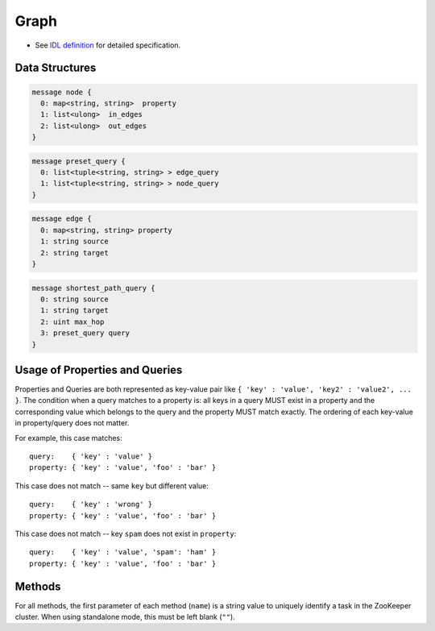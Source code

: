 Graph
-----

* See `IDL definition <https://github.com/jubatus/jubatus/blob/master/src/server/graph.idl>`_ for detailed specification.

Data Structures
~~~~~~~~~~~~~~~

.. describe:: node

 Represents information for a node.
 ``in_edges`` is a list of ID of incoming edges.
 ``out_edges`` is a list of ID of outgoing edges.

.. code-block:: c++

  message node {
    0: map<string, string>  property
    1: list<ulong>  in_edges
    2: list<ulong>  out_edges
  }

.. describe:: preset_query

 Represents a preset query.
 See the description below for details.

.. code-block:: c++

  message preset_query {
    0: list<tuple<string, string> > edge_query
    1: list<tuple<string, string> > node_query
  }

.. describe:: edge

 Represents information for an edge.
 ``source`` is an ID of the source node that the edge connects.
 ``target`` is an ID of the target node that the edge connects.

.. code-block:: c++

  message edge {
    0: map<string, string> property
    1: string source
    2: string target
  }

.. describe:: shortest_path_query

 Represents a shortest path query information.
 See the description of ``shortest_path`` method for details.

.. code-block:: c++

  message shortest_path_query {
    0: string source
    1: string target
    2: uint max_hop
    3: preset_query query
  }

Usage of Properties and Queries
~~~~~~~~~~~~~~~~~~~~~~~~~~~~~~~

Properties and Queries are both represented as key-value pair like ``{ 'key' : 'value', 'key2' : 'value2', ... }``.
The condition when a query matches to a property is: all keys in a query MUST exist in a property and the corresponding value which belongs to the query and the property MUST match exactly.
The ordering of each key-value in property/query does not matter.

For example, this case matches:

::

   query:    { 'key' : 'value' }
   property: { 'key' : 'value', 'foo' : 'bar' }

This case does not match -- same ``key`` but different value:

::

   query:    { 'key' : 'wrong' }
   property: { 'key' : 'value', 'foo' : 'bar' }

This case does not match -- key ``spam`` does not exist in ``property``:

::

   query:    { 'key' : 'value', 'spam': 'ham' }
   property: { 'key' : 'value', 'foo' : 'bar' }

Methods
~~~~~~~

For all methods, the first parameter of each method (``name``) is a string value to uniquely identify a task in the ZooKeeper cluster.
When using standalone mode, this must be left blank (``""``).

.. describe:: string create_node(0: string name)

 Creates a node on the graph.
 Returns a node ID as string.

.. describe:: bool remove_node(0: string name, 1: string node_id)

 Removes a node ``node_id`` from the graph.

.. describe:: bool update_node(0: string name, 1: string node_id, 2: map<string, string> property)

 Updates the property of the node ``node_id`` to ``property``.

.. describe:: ulong create_edge(0: string name, 1: string node_id, 2: edge e)

 Creates a link from ``e.source`` to ``e.target``.
 Returns a edge ID as an unsigned long integer.

 The link has a direction.
 For any two nodes, multiple links with the same direction can be created.
 In this case, property ``e.property`` can be associated to each link (see ``edge``).

 ``node_id`` must be the same value as ``e.source``.

.. describe:: bool update_edge(0: string name, 1: string node_id, 2: ulong edge_id, 3: edge e)

 Updates an existing edge ``edge_id`` with information ``e``.
 Property will be replaced.

 ``node_id`` must be the same value as ``e.source``.

.. describe:: bool remove_edge(0: string name, 1: string node_id, 2: ulong edge_id)

 Removes an edge ``edge_id``.
 ``node_id`` must be an ID for the source node of the edge ``edge_id``.

.. describe:: double get_centrality(0: string name, 1: string node_id, 2: int centrality_type, 3: preset_query query)

 Calculates (gets the computed value) the centrality over the edges that match the preset query ``query``.
 The query must be registered beforehand by using ``add_centrality_query``.

 ``centrality_type`` is a type of centrality.
 Currently, only ``0`` (PageRank centrality) can be specified.

 Centrality is computed when mix runs, thus there may be a gap between the exact value of centrality and the computed value if there're updates not mixed.
 See also the description of ``update_index``.

.. describe:: bool add_centrality_query(0: string name, 1: preset_query query)

 Adds a preset query ``query`` to the graph for centrality calculation.

.. describe:: bool add_shortest_path_query(0: string name, 1: preset_query query)

 Adds a preset query ``query`` to the graph for shortest path calculation.

.. describe:: bool remove_centrality_query(0: string name, 1: preset_query query)

 Removes a preset query ``query`` from the graph.

.. describe:: bool remove_shortest_path_query(0: string name, 1: preset_query query)

 Removes a preset query ``query`` from the graph.

.. describe:: list<string> get_shortest_path(0: string name, 1: shortest_path_query query)

 Calculates (from the precomputed data) a shortest path from ``query.source`` to ``query.target`` that matches the preset query.
 The query must be registered beforehand by using ``add_shortest_path_query``.
 Returns a list of node IDs that represents a path from ``query.source`` to ``query.target``.

 If the shortest path from ``query.source`` to ``query.target`` cannot be found within ``query.max_hop`` hops, the result will be truncated.

 Path-index tree may have a gap between the exact path and the computed path when in a distributed setup.
 See also the description of ``update_index``.

.. describe:: bool update_index(0: string name)

 Runs mix locally. **Do not use in distributed mode**.

 Some functions like ``get_centrality`` and ``get_shortest_path`` uses an index that is updated in the mix operation.
 In a standalone mode, mix is not automatically called thus users must call this API by themselves.

.. describe:: bool clear(0: string name)

 Clears the whole data.

.. describe:: node get_node(0: string name, 1: string node_id)

 Gets the ``node`` for a node ``node_id``.

.. describe:: edge get_edge(0: string name, 1: string node_id, 2: ulong edge_id)

 Gets the ``edge`` of an edge ``edge_id``.
 ``node_id`` is an ID for the source node of the edge ``edge_id``.
